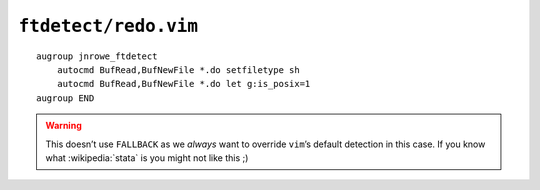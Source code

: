 ``ftdetect/redo.vim``
=====================

::

    augroup jnrowe_ftdetect
        autocmd BufRead,BufNewFile *.do setfiletype sh
        autocmd BufRead,BufNewFile *.do let g:is_posix=1
    augroup END

.. warning::

    This doesn’t use ``FALLBACK`` as we *always* want to override ``vim``’s
    default detection in this case.  If you know what :wikipedia:`stata` is you
    might not like this ;)
